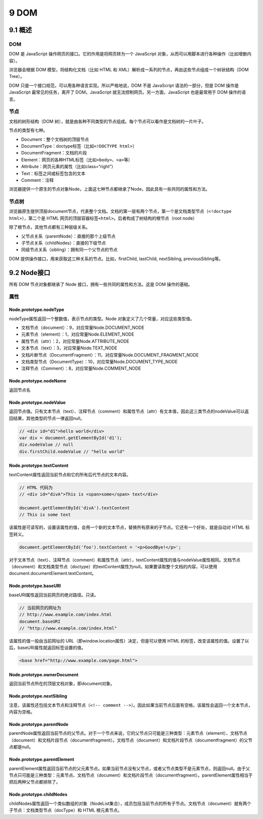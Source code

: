 9 DOM
=====

9.1 概述
--------

.. _dom-1:

DOM
~~~

DOM 是 JavaScript 操作网页的接口。它的作用是将网页转为一个 JavaScript
对象，从而可以用脚本进行各种操作（比如增删内容）。

浏览器会根据 DOM 模型，将结构化文档（比如 HTML 和
XML）解析成一系列的节点，再由这些节点组成一个树状结构（DOM Tree）。

DOM 只是一个接口规范，可以用各种语言实现。所以严格地说，DOM 不是
JavaScript 语法的一部分，但是 DOM 操作是 JavaScript 最常见的任务，离开了
DOM，JavaScript 就无法控制网页。另一方面，JavaScript 也是最常用于 DOM
操作的语言。

节点
~~~~

文档的树形结构（DOM
树），就是由各种不同类型的节点组成。每个节点可以看作是文档树的一片叶子。

节点的类型有七种。

-  Document：整个文档树的顶层节点
-  DocumentType：doctype标签（比如\ ``<!DOCTYPE html>``\ ）
-  DocumentFragment：文档的片段
-  Element：网页的各种HTML标签（比如\ ``<body>``\ 、\ ``<a>``\ 等）
-  Attribute：网页元素的属性（比如class=“right”）
-  Text：标签之间或标签包含的文本
-  Comment：注释

浏览器提供一个原生的节点对象Node，上面这七种节点都继承了Node，因此具有一些共同的属性和方法。

节点树
~~~~~~

浏览器原生提供顶层document节点，代表整个文档。文档的第一层有两个节点，第一个是文档类型节点（\ ``<!doctype html>``\ ），第二个是
HTML 网页的顶层容器标签\ ``<html>``\ 。后者构成了树结构的根节点（root
node）

除了根节点，其他节点都有三种层级关系。

-  父节点关系（parentNode）：直接的那个上级节点
-  子节点关系（childNodes）：直接的下级节点
-  同级节点关系（sibling）：拥有同一个父节点的节点

DOM 提供操作接口，用来获取这三种关系的节点。比如，firstChild, lastChild,
nextSibling, previousSibling等。

9.2 Node接口
------------

所有 DOM 节点对象都继承了 Node 接口，拥有一些共同的属性和方法。这是 DOM
操作的基础。

属性
~~~~

Node.prototype.nodeType
'''''''''''''''''''''''

nodeType属性返回一个整数值，表示节点的类型。Node
对象定义了几个常量，对应这些类型值。

-  文档节点（document）：9，对应常量Node.DOCUMENT_NODE
-  元素节点（element）：1，对应常量Node.ELEMENT_NODE
-  属性节点（attr）：2，对应常量Node.ATTRIBUTE_NODE
-  文本节点（text）：3，对应常量Node.TEXT_NODE
-  文档片断节点（DocumentFragment）：11，对应常量Node.DOCUMENT_FRAGMENT_NODE
-  文档类型节点（DocumentType）：10，对应常量Node.DOCUMENT_TYPE_NODE
-  注释节点（Comment）：8，对应常量Node.COMMENT_NODE

Node.prototype.nodeName
'''''''''''''''''''''''

返回节点名

Node.prototype.nodeValue
''''''''''''''''''''''''

返回节点值。只有文本节点（text）、注释节点（comment）和属性节点（attr）有文本值，因此这三类节点的nodeValue可以返回结果，其他类型的节点一律返回null。

.. code:: js

   // <div id="d1">hello world</div>
   var div = document.getElementById('d1');
   div.nodeValue // null
   div.firstChild.nodeValue // "hello world"

Node.prototype.textContent
''''''''''''''''''''''''''

textContent属性返回当前节点和它的所有后代节点的文本内容。

.. code:: js

   // HTML 代码为
   // <div id="divA">This is <span>some</span> text</div>

   document.getElementById('divA').textContent
   // This is some text

该属性是可读写的，设置该属性的值，会用一个新的文本节点，替换所有原来的子节点。它还有一个好处，就是自动对
HTML 标签转义。

.. code:: js

   document.getElementById('foo').textContent = '<p>GoodBye!</p>';

对于文本节点（text）、注释节点（comment）和属性节点（attr），textContent属性的值与nodeValue属性相同。文档节点（document）和文档类型节点（doctype）的textContent属性为null。如果要读取整个文档的内容，可以使用document.documentElement.textContent。

Node.prototype.baseURI
''''''''''''''''''''''

baseURI属性返回当前网页的绝对路径。只读。

.. code:: js

   // 当前网页的网址为
   // http://www.example.com/index.html
   document.baseURI
   // "http://www.example.com/index.html"

该属性的值一般由当前网址的
URL（即window.location属性）决定，但是可以使用 HTML
的标签，改变该属性的值。设置了以后，baseURI属性就返回标签设置的值。

.. code:: html

   <base href="http://www.example.com/page.html">

Node.prototype.ownerDocument
''''''''''''''''''''''''''''

返回当前节点所在的顶层文档对象，即document对象。

Node.prototype.nextSibling
''''''''''''''''''''''''''

注意，该属性还包括文本节点和注释节点（\ ``<!-- comment -->``\ ）。因此如果当前节点后面有空格，该属性会返回一个文本节点，内容为空格。

Node.prototype.parentNode
'''''''''''''''''''''''''

parentNode属性返回当前节点的父节点。对于一个节点来说，它的父节点只可能是三种类型：元素节点（element）、文档节点（document）和文档片段节点（documentfragment）。文档节点（document）和文档片段节点（documentfragment）的父节点都是null。

Node.prototype.parentElement
''''''''''''''''''''''''''''

parentElement属性返回当前节点的父元素节点。如果当前节点没有父节点，或者父节点类型不是元素节点，则返回null。由于父节点只可能是三种类型：元素节点、文档节点（document）和文档片段节点（documentfragment）。parentElement属性相当于把后两种父节点都排除了。

Node.prototype.childNodes
'''''''''''''''''''''''''

childNodes属性返回一个类似数组的对象（NodeList集合），成员包括当前节点的所有子节点。文档节点（document）就有两个子节点：文档类型节点（docType）和
HTML 根元素节点。
